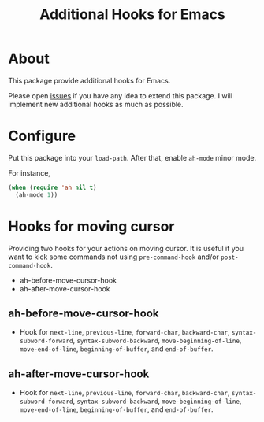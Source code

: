 #+title: Additional Hooks for Emacs

* About

This package provide additional hooks for Emacs.

Please open [[https://github.com/takaxp/ah/issues][issues]] if you have any idea to extend this package. I will implement new additional hooks as much as possible.

* Configure

Put this package into your ~load-path~. After that, enable =ah-mode= minor mode.

For instance,

#+begin_src emacs-lisp
(when (require 'ah nil t)
  (ah-mode 1))
#+end_src

* Hooks for moving cursor

Providing two hooks for your actions on moving cursor. It is useful if you want to kick some commands not using =pre-command-hook= and/or =post-command-hook=.

 - ah-before-move-cursor-hook
 - ah-after-move-cursor-hook

** ah-before-move-cursor-hook

 - Hook for =next-line=, =previous-line=, =forward-char=, =backward-char=, =syntax-subword-forward=, =syntax-subword-backward=, =move-beginning-of-line=, =move-end-of-line=, =beginning-of-buffer=, and =end-of-buffer=.

** ah-after-move-cursor-hook

 - Hook for =next-line=, =previous-line=, =forward-char=, =backward-char=, =syntax-subword-forward=, =syntax-subword-backward=, =move-beginning-of-line=, =move-end-of-line=, =beginning-of-buffer=, and =end-of-buffer=.
